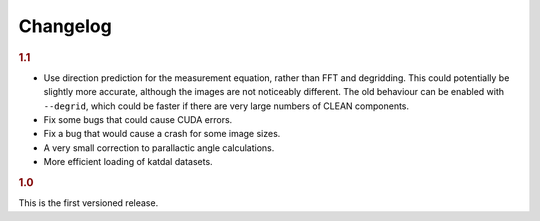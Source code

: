 Changelog
=========

.. rubric:: 1.1

- Use direction prediction for the measurement equation, rather than FFT and
  degridding. This could potentially be slightly more accurate, although the
  images are not noticeably different. The old behaviour can be enabled with
  ``--degrid``, which could be faster if there are very large numbers of CLEAN
  components.
- Fix some bugs that could cause CUDA errors.
- Fix a bug that would cause a crash for some image sizes.
- A very small correction to parallactic angle calculations.
- More efficient loading of katdal datasets.

.. rubric:: 1.0

This is the first versioned release.
